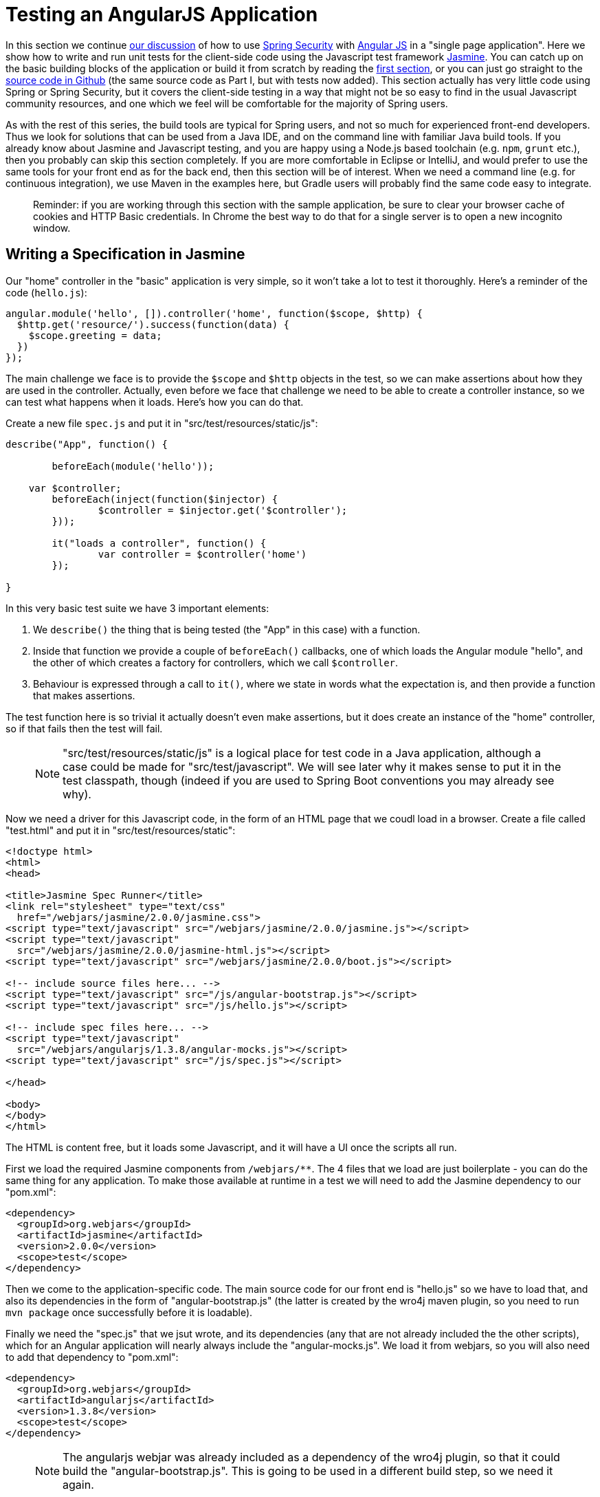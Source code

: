 [[_testing_angular_js_and_spring_security_part_viii]]
= Testing an AngularJS Application

In this section we continue <<_modular_angular_js_and_spring_security_part_vii,our discussion>> of how to use http://projects.spring.io/spring-security[Spring Security] with http://angularjs.org[Angular JS] in a "single page application". Here we show how to write and run unit tests for the client-side code using the Javascript test framework http://jasmine.github.io/2.0/introduction.html[Jasmine]. You can catch up on the basic building blocks of the application or build it from scratch by reading the <<_spring_and_angular_js_a_secure_single_page_application,first section>>, or you can just go straight to the https://github.com/dsyer/spring-security-angular/tree/master/basic[source code in Github] (the same source code as Part I, but with tests now added). This section actually has very little code using Spring or Spring Security, but it covers the client-side testing in a way that might not be so easy to find in the usual Javascript community resources, and one which we feel will be comfortable for the majority of Spring users.

As with the rest of this series, the build tools are typical for Spring users, and not so much for experienced front-end developers. Thus we look for solutions that can be used from a Java IDE, and on the command line with familiar Java build tools. If you already know about Jasmine and Javascript testing, and you are happy using a Node.js based toolchain (e.g. `npm`, `grunt` etc.), then you probably can skip this section completely. If you are more comfortable in Eclipse or IntelliJ, and would prefer to use the same tools for your front end as for the back end, then this section will be of interest. When we need a command line (e.g. for continuous integration), we use Maven in the examples here, but Gradle users will probably find the same code easy to integrate.

____
Reminder: if you are working through this section with the sample application, be sure to clear your browser cache of cookies and HTTP Basic credentials. In Chrome the best way to do that for a single server is to open a new incognito window.
____

== Writing a Specification in Jasmine

Our "home" controller in the "basic" application is very simple, so it won't take a lot to test it thoroughly. Here's a reminder of the code (`hello.js`):

```javascript
angular.module('hello', []).controller('home', function($scope, $http) {
  $http.get('resource/').success(function(data) {
    $scope.greeting = data;
  })
});
```

The main challenge we face is to provide the `$scope` and `$http` objects in the test, so we can make assertions about how they are used in the controller. Actually, even before we face that challenge we need to be able to create a controller instance, so we can test what happens when it loads. Here's how you can do that.

Create a new file `spec.js` and put it in "src/test/resources/static/js":

```javascript
describe("App", function() {

	beforeEach(module('hello'));

    var $controller;
	beforeEach(inject(function($injector) {
		$controller = $injector.get('$controller');
	}));

	it("loads a controller", function() {
		var controller = $controller('home')
	});

}
```

In this very basic test suite we have 3 important elements:

1. We `describe()` the thing that is being tested (the "App" in this case) with a function.

2. Inside that function we provide a couple of `beforeEach()` callbacks, one of which loads the Angular module "hello", and the other of which creates a factory for controllers, which we call `$controller`.

3. Behaviour is expressed through a call to `it()`, where we state in words what the expectation is, and then provide a function that makes assertions.

The test function here is so trivial it actually doesn't even make assertions, but it does create an instance of the "home" controller, so if that fails then the test will fail.

> NOTE: "src/test/resources/static/js" is a logical place for test code in a Java application, although a case could be made for "src/test/javascript". We will see later why it makes sense to put it in the test classpath, though (indeed if you are used to Spring Boot conventions you may already see why).

Now we need a driver for this Javascript code, in the form of an HTML page that we coudl load in a browser. Create a file called "test.html" and put it in "src/test/resources/static":

```html
<!doctype html>
<html>
<head>

<title>Jasmine Spec Runner</title>
<link rel="stylesheet" type="text/css"
  href="/webjars/jasmine/2.0.0/jasmine.css">
<script type="text/javascript" src="/webjars/jasmine/2.0.0/jasmine.js"></script>
<script type="text/javascript"
  src="/webjars/jasmine/2.0.0/jasmine-html.js"></script>
<script type="text/javascript" src="/webjars/jasmine/2.0.0/boot.js"></script>

<!-- include source files here... -->
<script type="text/javascript" src="/js/angular-bootstrap.js"></script>
<script type="text/javascript" src="/js/hello.js"></script>

<!-- include spec files here... -->
<script type="text/javascript"
  src="/webjars/angularjs/1.3.8/angular-mocks.js"></script>
<script type="text/javascript" src="/js/spec.js"></script>

</head>

<body>
</body>
</html>
```

The HTML is content free, but it loads some Javascript, and it will have a UI once the scripts all run.

First we load the required Jasmine components from `/webjars/**`. The 4 files that we load are just boilerplate - you can do the same thing for any application. To make those available at runtime in a test we will need to add the Jasmine dependency to our "pom.xml":

```xml
<dependency>
  <groupId>org.webjars</groupId>
  <artifactId>jasmine</artifactId>
  <version>2.0.0</version>
  <scope>test</scope>
</dependency>
```

Then we come to the application-specific code. The main source code for our front end is "hello.js" so we have to load that, and also its dependencies in the form of "angular-bootstrap.js" (the latter is created by the wro4j maven plugin, so you need to run `mvn package` once successfully before it is loadable).

Finally we need the "spec.js" that we jsut wrote, and its dependencies (any that are not already included the the other scripts), which for an Angular application will nearly always include the "angular-mocks.js". We load it from webjars, so you will also need to add that dependency to "pom.xml":

```xml
<dependency>
  <groupId>org.webjars</groupId>
  <artifactId>angularjs</artifactId>
  <version>1.3.8</version>
  <scope>test</scope>
</dependency>
```

> NOTE: The angularjs webjar was already included as a dependency of the wro4j plugin, so that it could build the "angular-bootstrap.js". This is going to be used in a different build step, so we need it again.

== Running the Specs

To run our "test.html" code we need a tiny application (e.g. in "src/test/java/test"):

[source,java]
----
@SpringBootApplication
@Controller
public class TestApplication {

	@RequestMapping("/")
	public String home() {
		return "forward:/test.html";
	}

	public static void main(String[] args) {
		new SpringApplicationBuilder(TestApplication.class).properties(
				"server.port=9999", "security.basic.enabled=false").run(args);
	}

}
----

The `TestApplication` is pure boilerplate: all applications could run tests the same way. You can run it in your IDE and visit http://localhost:9999[http://localhost:9999] to see the Javascript running. The one `@RequestMapping` we provided just makes the home page display out test HTML. All (one) tests should be green.

Your developer workflow from here would be to make a change to Javascript code and reload the test application in your browser to run the tests. So simple!

== Improving the Unit Test: Mocking HTTP Backend

To improve the spec to production grade we need to actually assert something about what happens when the controller loads. Since it makes a call to `$http.get()` we need to mock that call to avoid having to run the whole application just for a unit test. To do that we use the Angular `$httpBackend` (in "spec.js"):

[source,javascript]
----
describe("App", function() {

  beforeEach(module('hello'));

  var $httpBackend, $controller;
  beforeEach(inject(function($injector) {
    $httpBackend = $injector.get('$httpBackend');
    $controller = $injector.get('$controller');
  }));

  afterEach(function() {
    $httpBackend.verifyNoOutstandingExpectation();
    $httpBackend.verifyNoOutstandingRequest();
  });

  it("says Hello Test when controller loads", function() {
    var $scope = {};
    $httpBackend.expectGET('resource/').respond(200, {
      id : 4321,
      content : 'Hello Test'
    });
    var controller = $controller('home', {
      $scope : $scope
    });
    $httpBackend.flush();
    expect($scope.greeting.content).toEqual('Hello Test');
  });

})
----

The new pieces here are:

* The creation of the `$httpBackend` in a `beforeEach()`.

* Adding a new `afterEach()` that verifies the state of the backend.

* In the test function we set expectations for the backend before we create the controller, telling it to expect a call to 'resource/',and what the response should be.

* We also add a call to jasmine `expect()` to assert the outcome.

Without having to start and stop the test application, this test should now be green in the browser.

== Running Specs on the Command Line

It's great to be able to run specs in a browser, because there are excellent developer tools built into modern browsers (e.g. F12 in Chrome). You can set breakpoints and inspect variables, and well as being able to refresh the view to re-run your tests in a live server. But this won't help you with continuous integration: for that you need a way to run the tests from a command line. There is tooling available for whatever build tools you prefer to use, but since we are using Maven here, we will add a plugin to the "pom.xml":

[source,xml]
----
<plugin>
  <groupId>com.github.searls</groupId>
  <artifactId>jasmine-maven-plugin</artifactId>
  <version>2.0-alpha-01</version>
  <executions>
    <execution>
      <goals>
        <goal>test</goal>
      </goals>
    </execution>
  </executions>
</plugin>
----

The default settings for this plugin won't work with the static resource layout that we already made, so we need a bit of configuration for that:

[source,xml]
----
<plugin>
  ...
  <configuration>
    <additionalContexts>
      <context>
        <contextRoot>/lib</contextRoot>
        <directory>${project.build.directory}/generated-resources/static/js</directory>
      </context>
    </additionalContexts>
    <preloadSources>
      <source>/lib/angular-bootstrap.js</source>
      <source>/webjars/angularjs/1.3.8/angular-mocks.js</source>
    </preloadSources>
    <jsSrcDir>${project.basedir}/src/main/resources/static/js</jsSrcDir>
    <jsTestSrcDir>${project.basedir}/src/test/resources/static/js</jsTestSrcDir>
    <webDriverClassName>org.openqa.selenium.phantomjs.PhantomJSDriver</webDriverClassName>
  </configuration>
</plugin>
----

Notice that the `webDriverClassName` is specified as `PhantomJSDriver`, which means you need `phantomjs` to be on your `PATH` at runtime. This works out of the box in https://travis-ci.org[Travis CI], and requires a simple installation in Linux, MacOS and Windows - you can http://phantomjs.org/download.html[download binaries] or use a package manager, like `apt-get` on Ubuntu for instance. In principle, any Selenium web driver can be used here (and the default is `HtmlUnitDriver`), but PhantomJS is probably the best one to use for an Angular application.

We also need to make the Angular library available to the plugin so it can load that "angular-mocks.js" dependency:

[source,xml]
----
<plugin>
  ...
  <dependencies>
    <dependency>
      <groupId>org.webjars</groupId>
      <artifactId>angularjs</artifactId>
      <version>1.3.8</version>
    </dependency>
  </dependencies>
</plugin>
----

That's it. All boilerplate again (so it can go in a parent pom if you want to share the code between multiple projects). Just run it on the command line:

```
$ mvn jasmine:test
```

The tests also run as part of the Maven "test" lifecycle, so you can just run `mvn test` to run all the Java tests as well as the Javascript ones, slotting very smoothly into your existing build and deployment cycle. Here's the log:

```
$ mvn test
...
[INFO] 
-------------------------------------------------------
 J A S M I N E   S P E C S
-------------------------------------------------------
[INFO] 
App
  says Hello Test when controller loads

Results: 1 specs, 0 failures

[INFO] ------------------------------------------------------------------------
[INFO] BUILD SUCCESS
[INFO] ------------------------------------------------------------------------
[INFO] Total time: 21.064s
[INFO] Finished at: Sun Apr 26 14:46:14 BST 2015
[INFO] Final Memory: 47M/385M
[INFO] ------------------------------------------------------------------------
```

The Jasmine Maven plugin also comes with a goal `mvn jasmine:bdd` that runs a server that you can load in your browser to run the tests (as an alternative to the `TestApplication` above).

== Conclusion

Being able to run unit tests for Javascript is important in a modern web application and it's a topic that we've ignored (or dodged) up to now in this series. With this installment we have presented the basic ingredients of how to write the tests, how to run them at development time and also, importantly, in a continuous integration setting. The approach we have taken is not going to suit everyone, so please don't feel bad about doing it in a different way, but make sure you have all those ingredients. The way we did it here will probably feel comfortable to traditional Java enterprise developers, and integrates well with their existing tools and processes, so if you are in that category I hope you will find it useful as a starting point. More examples of testing with Angular and Jasmine can be found in plenty of places on the internet, but the first point of call might be the https://github.com/dsyer/spring-security-angular/tree/master/single["single" sample] from this series, which now has some up to date test code which is a bit less trivial than the code we needed to write for the "basic" sample in this tutorial.
